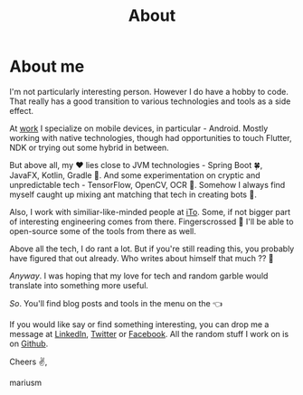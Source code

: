 #+TITLE:  About

* About me
I'm not particularly interesting person. However I do have a hobby to code. That really has a good transition to various technologies and tools as a side effect.

At [[https://ito.lt/][work]] I specialize on mobile devices, in particular - Android. Mostly working with native technologies, though had opportunities to touch Flutter, NDK or trying out some hybrid in between.

But above all, my ♥ lies close to JVM technologies - Spring Boot 🍀, JavaFX, Kotlin, Gradle 🔧. And some experimentation on cryptic and unpredictable tech - TensorFlow, OpenCV, OCR 👀. Somehow I always find myself caught up mixing ant matching that tech in creating bots 🤖‍.

Also, I work with similiar-like-minded people at [[https://ito.lt/][iTo]]. Some, if not bigger part of interesting engineering comes from there. Fingerscrossed 🤞 I'll be able to open-source some of the tools from there as well.

Above all the tech, I do rant a lot. But if you're still reading this, you probably have figured that out already. Who writes about himself that much ?? 🤦

/Anyway/. I was hoping that my love for tech and random garble would translate into something more useful.

/So/. You'll find blog posts and tools in the menu on the 👈

If you would like say or find something interesting, you can drop me a message at [[https://www.linkedin.com/in/marius-merkevi%C4%8Dius-513b1260/][LinkedIn]], [[https://twitter.com/u3x][Twitter]] or [[https://www.facebook.com/u3marka][Facebook]]. All the random stuff I work on is on [[https://github.com/marius-m/][Github]].

Cheers ✌️,

mariusm
